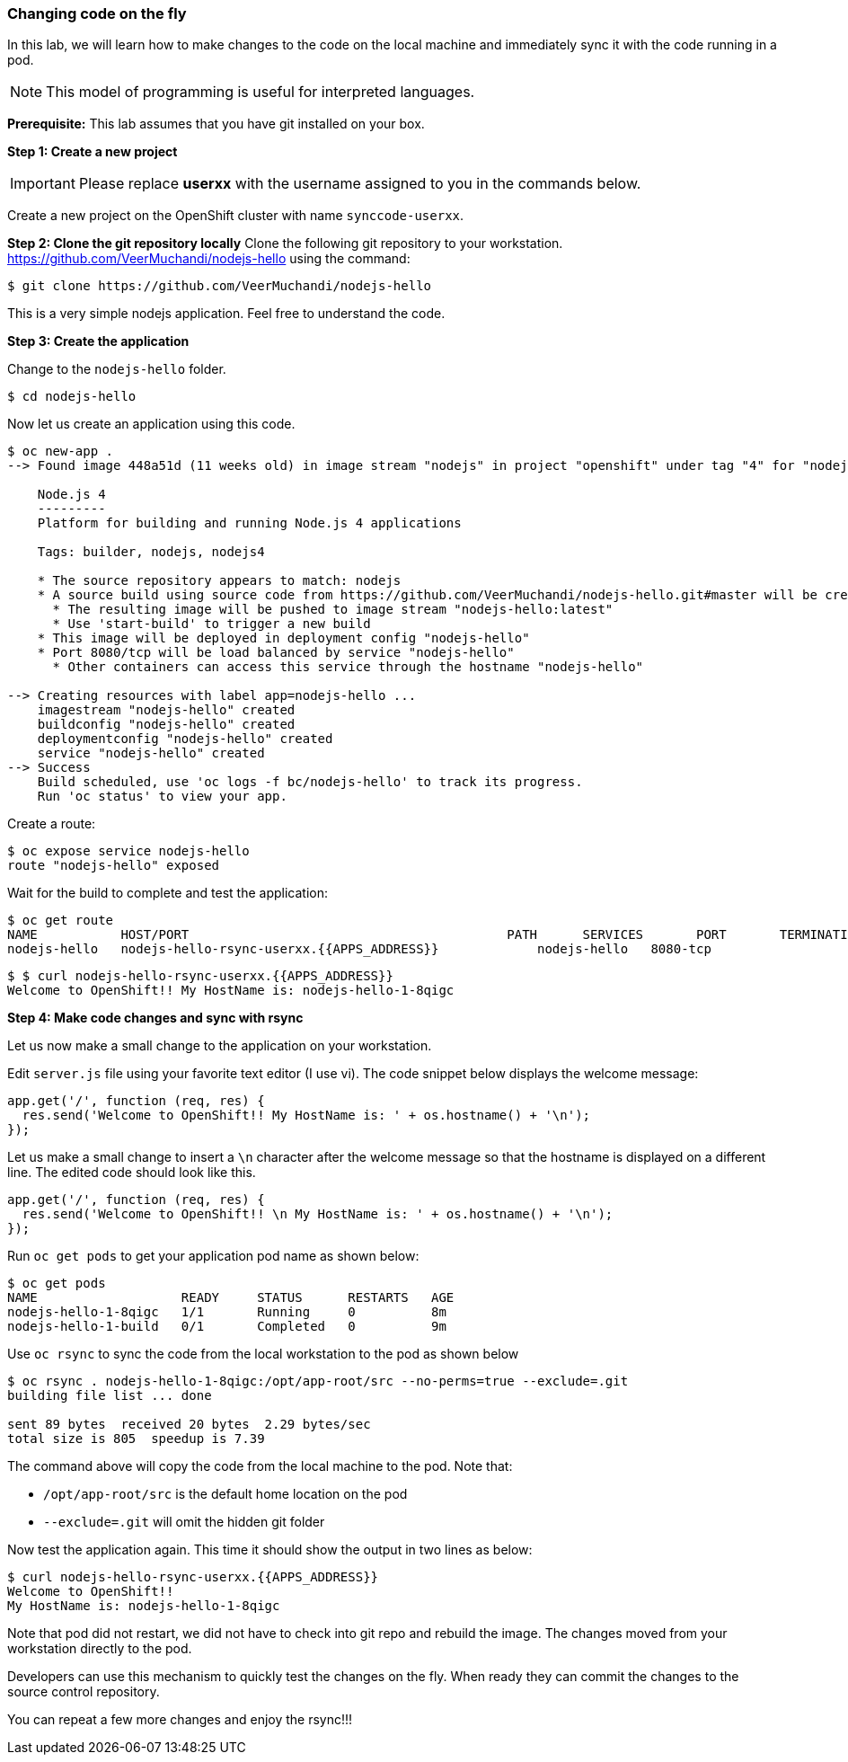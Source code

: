 [[changing-code-on-the-fly]]
### Changing code on the fly


In this lab, we will learn how to make changes to the code on the local
machine and immediately sync it with the code running in a pod.

NOTE: This model of programming is useful for interpreted languages.

*Prerequisite:* This lab assumes that you have git installed on your box.

*Step 1: Create a new project*

IMPORTANT: Please replace *userxx* with the username assigned to you in
the commands below.

Create a new project on the OpenShift cluster with name
`synccode-userxx`.

*Step 2: Clone the git repository locally* Clone the following git
repository to your workstation.
https://github.com/VeerMuchandi/nodejs-hello using the command:

----
$ git clone https://github.com/VeerMuchandi/nodejs-hello
----

This is a very simple nodejs application. Feel free to understand the
code.

*Step 3: Create the application*

Change to the `nodejs-hello` folder.

----
$ cd nodejs-hello
----

Now let us create an application using this code.

----
$ oc new-app .
--> Found image 448a51d (11 weeks old) in image stream "nodejs" in project "openshift" under tag "4" for "nodejs"

    Node.js 4
    ---------
    Platform for building and running Node.js 4 applications

    Tags: builder, nodejs, nodejs4

    * The source repository appears to match: nodejs
    * A source build using source code from https://github.com/VeerMuchandi/nodejs-hello.git#master will be created
      * The resulting image will be pushed to image stream "nodejs-hello:latest"
      * Use 'start-build' to trigger a new build
    * This image will be deployed in deployment config "nodejs-hello"
    * Port 8080/tcp will be load balanced by service "nodejs-hello"
      * Other containers can access this service through the hostname "nodejs-hello"

--> Creating resources with label app=nodejs-hello ...
    imagestream "nodejs-hello" created
    buildconfig "nodejs-hello" created
    deploymentconfig "nodejs-hello" created
    service "nodejs-hello" created
--> Success
    Build scheduled, use 'oc logs -f bc/nodejs-hello' to track its progress.
    Run 'oc status' to view your app.
----

Create a route:

----
$ oc expose service nodejs-hello
route "nodejs-hello" exposed
----

Wait for the build to complete and test the application:

----
$ oc get route
NAME           HOST/PORT                                          PATH      SERVICES       PORT       TERMINATION
nodejs-hello   nodejs-hello-rsync-userxx.{{APPS_ADDRESS}}             nodejs-hello   8080-tcp
----

----
$ $ curl nodejs-hello-rsync-userxx.{{APPS_ADDRESS}}
Welcome to OpenShift!! My HostName is: nodejs-hello-1-8qigc
----

*Step 4: Make code changes and sync with rsync*

Let us now make a small change to the application on your workstation.

Edit `server.js` file using your favorite text editor (I use vi). The
code snippet below displays the welcome message:

[source,javascript]
....
app.get('/', function (req, res) {
  res.send('Welcome to OpenShift!! My HostName is: ' + os.hostname() + '\n');
});
....

Let us make a small change to insert a `\n` character after the welcome
message so that the hostname is displayed on a different line. The
edited code should look like this.

[source,javascript]
....
app.get('/', function (req, res) {
  res.send('Welcome to OpenShift!! \n My HostName is: ' + os.hostname() + '\n');
});
....

Run `oc get pods` to get your application pod name as shown below:

----
$ oc get pods
NAME                   READY     STATUS      RESTARTS   AGE
nodejs-hello-1-8qigc   1/1       Running     0          8m
nodejs-hello-1-build   0/1       Completed   0          9m
----

Use `oc rsync` to sync the code from the local workstation to the pod as
shown below

----
$ oc rsync . nodejs-hello-1-8qigc:/opt/app-root/src --no-perms=true --exclude=.git
building file list ... done

sent 89 bytes  received 20 bytes  2.29 bytes/sec
total size is 805  speedup is 7.39
----

The command above will copy the code from the local machine to the pod.
Note that:

* `/opt/app-root/src` is the default home location on the pod +
* `--exclude=.git` will omit the hidden git folder

Now test the application again. This time it should show the output in
two lines as below:

----
$ curl nodejs-hello-rsync-userxx.{{APPS_ADDRESS}}
Welcome to OpenShift!!
My HostName is: nodejs-hello-1-8qigc
----

Note that pod did not restart, we did not have to check into git repo
and rebuild the image. The changes moved from your workstation directly
to the pod.

Developers can use this mechanism to quickly test the changes on the
fly. When ready they can commit the changes to the source control
repository.

You can repeat a few more changes and enjoy the rsync!!!
